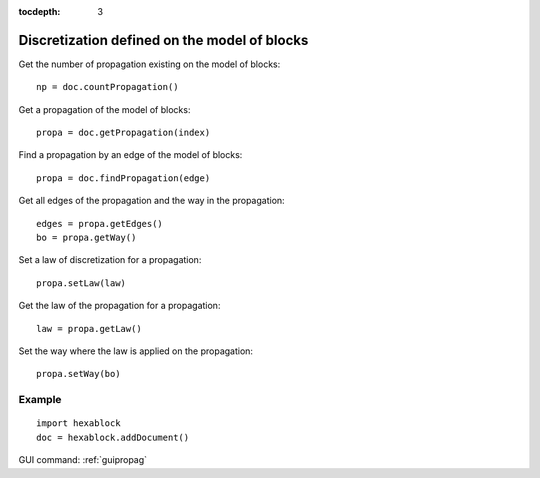:tocdepth: 3

.. _tuipropag:

=============================================
Discretization defined on the model of blocks
=============================================

Get the number of propagation existing on the model of blocks::

    np = doc.countPropagation()

Get a propagation of the model of blocks::

    propa = doc.getPropagation(index)

Find a propagation by an edge of the model of blocks::

    propa = doc.findPropagation(edge)

Get all edges of the propagation and the way in the propagation::

    edges = propa.getEdges()
    bo = propa.getWay()

Set a law of discretization for a propagation::

    propa.setLaw(law)

Get the law of the propagation for a propagation::

    law = propa.getLaw()

Set the way where the law is applied on the propagation::

    propa.setWay(bo)


Example
-------

::

  import hexablock
  doc = hexablock.addDocument()

GUI command: :ref:`guipropag`

